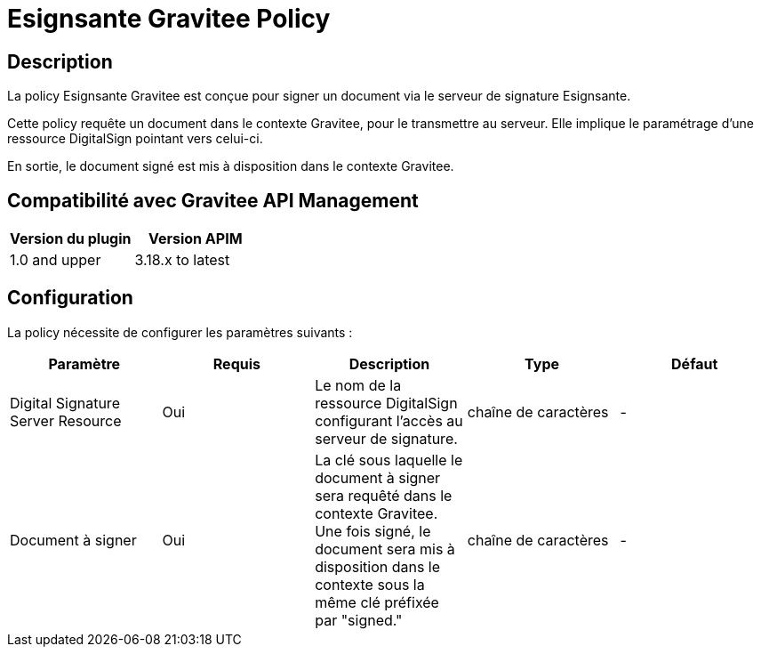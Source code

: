 = Esignsante Gravitee Policy


== Description

La policy Esignsante Gravitee est conçue pour signer un document via le serveur de signature Esignsante.

Cette policy requête un document dans le contexte Gravitee, pour le transmettre au serveur. Elle implique le paramétrage d'une ressource DigitalSign pointant vers celui-ci.

En sortie, le document signé est mis à disposition dans le contexte Gravitee.

== Compatibilité avec Gravitee API Management

|===
|Version du plugin | Version APIM

|1.0 and upper  | 3.18.x to latest
|===

== Configuration

La policy nécessite de configurer les paramètres suivants :

|===
| Paramètre | Requis    | Description   | Type  | Défaut

.^|Digital Signature Server Resource
^.^|Oui
| Le nom de la ressource DigitalSign configurant l'accès au serveur de signature.
^.^|chaîne de caractères
^.^|-

.^|Document à signer
^.^|Oui
| La clé sous laquelle le document à signer sera requêté dans le contexte Gravitee. Une fois signé, le document sera mis à disposition dans le contexte sous la même clé préfixée par "signed."
^.^|chaîne de caractères
^.^|-

|===
